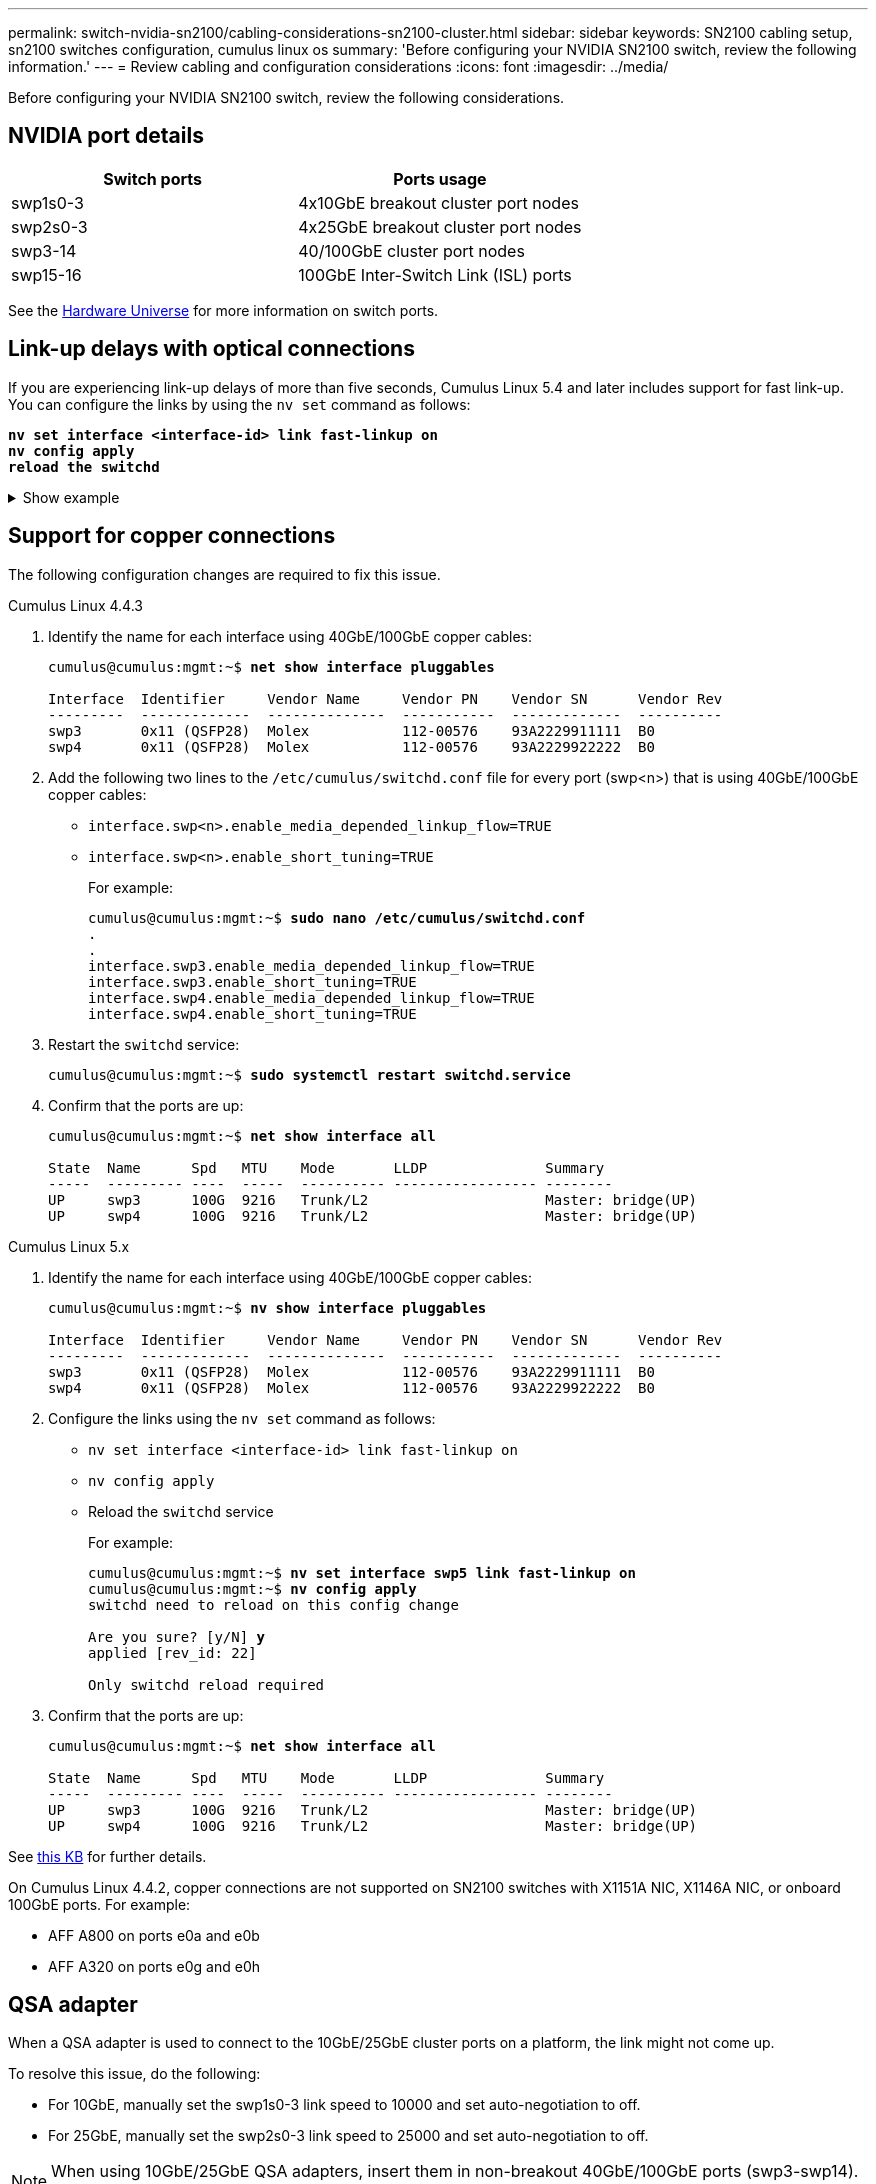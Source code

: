 ---
permalink: switch-nvidia-sn2100/cabling-considerations-sn2100-cluster.html
sidebar: sidebar
keywords: SN2100 cabling setup, sn2100 switches configuration, cumulus linux os
summary: 'Before configuring your NVIDIA SN2100 switch, review the following information.'
---
= Review cabling and configuration considerations
:icons: font
:imagesdir: ../media/

[.lead]
Before configuring your NVIDIA SN2100 switch, review the following considerations. 

== NVIDIA port details
|===

h| *Switch ports* h| *Ports usage* 
a| swp1s0-3
a| 4x10GbE breakout cluster port nodes
a| swp2s0-3	
a| 4x25GbE breakout cluster port nodes
a| swp3-14	
a| 40/100GbE cluster port nodes
a| swp15-16	
a| 100GbE Inter-Switch Link (ISL) ports 
	
|===

See the https://hwu.netapp.com/Switch/Index[Hardware Universe^] for more information on switch ports.
	
== Link-up delays with optical connections
If you are experiencing link-up delays of more than five seconds, Cumulus Linux 5.4 and later includes support for fast link-up. You can configure the links by using the `nv set` command as follows:

[subs=+quotes]
----
*nv set interface <interface-id> link fast-linkup on*
*nv config apply*
*reload the switchd*
----

.Show example
[%collapsible]
====
[subs=+quotes]
----
cumulus@cumulus-cs13:mgmt:~$ *nv set interface swp5 link fast-linkup on*
cumulus@cumulus-cs13:mgmt:~$ *nv config apply*
*switchd need to reload on this config change*

Are you sure? [y/N] *y*
applied [rev_id: 22]

Only switchd reload required
----
====

//NOTE: If link issues are still occurring, collect the cl-support and update burt # 1506124 accordingly.

== Support for copper connections
The following configuration changes are required to fix this issue.

// start of tabbed content 

[role="tabbed-block"] 

==== 

.Cumulus Linux 4.4.3
--

. Identify the name for each interface using 40GbE/100GbE copper cables:
+
[subs=+quotes]
----
cumulus@cumulus:mgmt:~$ *net show interface pluggables*
 
Interface  Identifier     Vendor Name     Vendor PN    Vendor SN      Vendor Rev
---------  -------------  --------------  -----------  -------------  ----------
swp3       0x11 (QSFP28)  Molex           112-00576    93A2229911111  B0
swp4       0x11 (QSFP28)  Molex           112-00576    93A2229922222  B0        
----

. Add the following two lines to the `/etc/cumulus/switchd.conf` file for every port (swp<n>) that is using 40GbE/100GbE copper cables:
* `interface.swp<n>.enable_media_depended_linkup_flow=TRUE`
* `interface.swp<n>.enable_short_tuning=TRUE`
+
For example:
+
[subs=+quotes]
----
cumulus@cumulus:mgmt:~$ *sudo nano /etc/cumulus/switchd.conf*
.
.
interface.swp3.enable_media_depended_linkup_flow=TRUE
interface.swp3.enable_short_tuning=TRUE
interface.swp4.enable_media_depended_linkup_flow=TRUE
interface.swp4.enable_short_tuning=TRUE
----

. Restart the `switchd` service:
+
[subs=+quotes]
----
cumulus@cumulus:mgmt:~$ *sudo systemctl restart switchd.service*
----

. Confirm that the ports are up:
+
[subs=+quotes]
----
cumulus@cumulus:mgmt:~$ *net show interface all*

State  Name      Spd   MTU    Mode       LLDP              Summary
-----  --------- ----  -----  ---------- ----------------- --------
UP     swp3      100G  9216   Trunk/L2                     Master: bridge(UP)
UP     swp4      100G  9216   Trunk/L2                     Master: bridge(UP)
----
--

.Cumulus Linux 5.x

--
. Identify the name for each interface using 40GbE/100GbE copper cables:
+
[subs=+quotes]
----
cumulus@cumulus:mgmt:~$ *nv show interface pluggables*
 
Interface  Identifier     Vendor Name     Vendor PN    Vendor SN      Vendor Rev
---------  -------------  --------------  -----------  -------------  ----------
swp3       0x11 (QSFP28)  Molex           112-00576    93A2229911111  B0
swp4       0x11 (QSFP28)  Molex           112-00576    93A2229922222  B0        
----

. Configure the links using the `nv set` command as follows:
+
* `nv set interface <interface-id> link fast-linkup on`
* `nv config apply`
* Reload the `switchd` service
+
For example:
+
[subs=+quotes]
----
cumulus@cumulus:mgmt:~$ *nv set interface swp5 link fast-linkup on*
cumulus@cumulus:mgmt:~$ *nv config apply*
switchd need to reload on this config change

Are you sure? [y/N] *y*
applied [rev_id: 22]

Only switchd reload required
----

. Confirm that the ports are up:
+
[subs=+quotes]
----
cumulus@cumulus:mgmt:~$ *net show interface all*

State  Name      Spd   MTU    Mode       LLDP              Summary
-----  --------- ----  -----  ---------- ----------------- --------
UP     swp3      100G  9216   Trunk/L2                     Master: bridge(UP)
UP     swp4      100G  9216   Trunk/L2                     Master: bridge(UP)
----
--
==== 

// end of tabbed content 

//. Add the following two lines to the `/etc/cumulus/switchd.conf` file for every port (swp<n>) that is using 40/100GbE copper cables:

//* `interface.swp<n>.enable_media_depended_linkup_flow=TRUE`
//* `interface.swp<n>.enable_short_tuning=TRUE`

//. Restart the switchd daemon: `systemctl restart switchd`

See https://kb.netapp.com/Advice_and_Troubleshooting/Data_Storage_Systems/Fabric_Interconnect_and_Management_Switches/NVIDIA_SN2100_switch_fails_to_connect_using_40_100GbE_copper_cable[this KB^] for further details.

//.Show example
//[%collapsible]
//====

//[subs=+quotes]
//----
//cumulus@cumulus:mgmt:~$ *cat /etc/cumulus/switchd.conf | grep swp3*
//interface.swp3.enable_media_depended_linkup_flow=TRUE
//interface.swp3.enable_short_tuning=TRUE
//cumulus@cumulus:mgmt:~$ *cat /etc/cumulus/switchd.conf | grep swp6*
//interface.swp6.enable_media_depended_linkup_flow=TRUE
//interface.swp6.enable_short_tuning=TRUE
//cumulus@cumulus:mgmt:~$


On Cumulus Linux 4.4.2, copper connections are not supported on SN2100 switches with X1151A NIC, X1146A NIC, or onboard 100GbE ports. 
For example:

* AFF A800 on ports e0a and e0b
* AFF A320 on ports e0g and e0h

== QSA adapter

When a QSA adapter is used to connect to the 10GbE/25GbE cluster ports on a platform, the link might not come up.

To resolve this issue, do the following:

* For 10GbE, manually set the swp1s0-3 link speed to 10000 and set auto-negotiation to off.
* For 25GbE, manually set the swp2s0-3 link speed to 25000 and set auto-negotiation to off.

NOTE: When using 10GbE/25GbE QSA adapters, insert them in non-breakout 40GbE/100GbE ports (swp3-swp14). Do not insert the QSA adapter in a port that is configured for breakout.

== Setting interface speed on breakout ports

Depending on the transceiver in the switch port, you might need to set the speed on the switch interface to a fixed speed. If using 10GbE and 25GbE breakout ports, verify that auto-negotiation is off and set the interface speed on the switch. 

// start of tabbed content 

[role="tabbed-block"] 

==== 

.Cumulus Linux 4.4.3
--
For example:

[subs=+quotes]
----
cumulus@cumulus:mgmt:~$ *net add int swp1s3 link autoneg off && net com*
--- /etc/network/interfaces     2019-11-17 00:17:13.470687027 +0000
+++ /run/nclu/ifupdown2/interfaces.tmp  2019-11-24 00:09:19.435226258 +0000
@@ -37,21 +37,21 @@
     alias 10G Intra-Cluster Node
     link-autoneg off
     link-speed 10000  *<---- port speed set*
     mstpctl-bpduguard yes
     mstpctl-portadminedge yes
     mtu 9216

auto swp1s3
iface swp1s3
     alias 10G Intra-Cluster Node
-    link-autoneg off
+    link-autoneg on
     link-speed 10000 *<---- port speed set*
     mstpctl-bpduguard yes
     mstpctl-portadminedge yes
     mtu 9216

auto swp2s0
iface swp2s0
     alias 25G Intra-Cluster Node
     link-autoneg off
     link-speed 25000 *<---- port speed set*
----

Check the interface and port status to verify that the settings are applied:

[subs=+quotes]
----
cumulus@cumulus:mgmt:~$ *net show interface*

State  Name      Spd    MTU    Mode        LLDP             Summary
-----  --------  -----  -----  ----------  ---------------  --------------------------------------
.
.
UP     swp1s0     10G   9216   Trunk/L2    cs07 (e4c)       Master: br_default(UP)
UP     swp1s1     10G   9216   Trunk/L2    cs07 (e4d)       Master: br_default(UP)
UP     swp1s2     10G   9216   Trunk/L2    cs08 (e4c)       Master: br_default(UP)
UP     swp1s3     10G   9216   Trunk/L2    cs08 (e4d)       Master: br_default(UP)
.
.
UP     swp3       40G   9216   Trunk/L2    cs03 (e4e)       Master: br_default(UP)
UP     swp4       40G   9216   Trunk/L2    cs04 (e4e)       Master: br_default(UP)
DN     swp5       N/A   9216   Trunk/L2                     Master: br_default(UP)
DN     swp6       N/A   9216   Trunk/L2                     Master: br_default(UP)
DN     swp7       N/A   9216   Trunk/L2                     Master: br_default(UP)
.
.
UP     swp15      100G  9216   BondMember  cs01 (swp15)     Master: cluster_isl(UP)
UP     swp16      100G  9216   BondMember  cs01 (swp16)     Master: cluster_isl(UP)
.
.
----
--

.Cumulus Linux 5.x
--
For example:

[subs=+quotes]
----
cumulus@cumulus:mgmt:~$ *nv set interface swp1s3 link auto-negotiate off*
cumulus@cumulus:mgmt:~$ *nv set interface swp1s3 link speed 10G*
cumulus@cumulus:mgmt:~$ *nv show interface swp1s3*

link                                                                                            
  auto-negotiate        off                     off                     off                   
  duplex                full                    full                    full                  
  speed                 10G                     10G                     10G                   
  fec                   auto                    auto                    auto                  
  mtu                   9216                    9216                    9216                  
[breakout]                                                                                    
  state                 up                      up                      up
----

Check the interface and port status to verify that the settings are applied:

[subs=+quotes]
----
cumulus@cumulus:mgmt:~$ *nv show interface*

State  Name      Spd    MTU    Mode        LLDP             Summary
-----  --------  -----  -----  ----------  ---------------  --------------------------------------
.
.
UP     swp1s0     10G   9216   Trunk/L2    cs07 (e4c)       Master: br_default(UP)
UP     swp1s1     10G   9216   Trunk/L2    cs07 (e4d)       Master: br_default(UP)
UP     swp1s2     10G   9216   Trunk/L2    cs08 (e4c)       Master: br_default(UP)
UP     swp1s3     10G   9216   Trunk/L2    cs08 (e4d)       Master: br_default(UP)
.
.
UP     swp3       40G   9216   Trunk/L2    cs03 (e4e)       Master: br_default(UP)
UP     swp4       40G   9216   Trunk/L2    cs04 (e4e)       Master: br_default(UP)
DN     swp5       N/A   9216   Trunk/L2                     Master: br_default(UP)
DN     swp6       N/A   9216   Trunk/L2                     Master: br_default(UP)
DN     swp7       N/A   9216   Trunk/L2                     Master: br_default(UP)
.
.
UP     swp15      100G  9216   BondMember  cs01 (swp15)     Master: cluster_isl(UP)
UP     swp16      100G  9216   BondMember  cs01 (swp16)     Master: cluster_isl(UP)
.
.
----

--
==== 

// end of tabbed content 

//The below feature will be included in the next Integrity release, so hiding this for now
//== Support for DAC cables
//Cumulus Linux version 4.4.3 supports DAC cabling. You enable the reduce link up time algorithm on a per port basis for this feature.

//.Steps
//. Add the following lines to the `/etc/cumulus/switchd.conf` file.
//.. `interface.swp1.enable_media_depended_linkup_flow=TRUE`
//.. `interface.swp1.enable_short_tuning=TRUE`
//. Run the following commands:
//.. `systemctl reload switchd`
//.. `systemctl restart switchd`

//NOTE: This procedure applies only to ports that are using DAC.

//.Example
//The port format is swp[_n_], where _n_ is the applicable port number. The following example shows output for port 1.
//+
//[subs=+quotes]
//+
//----
//cumulus@cumulus:mgmt:~$ *cat /etc/cumulus/switchd.conf | grep swp3*
//interface.swp3.enable_media_depended_linkup_flow=TRUE
//interface.swp3.enable_short_tuning=TRUE
//cumulus@cumulus:mgmt:~$
//----

.What's next?
link:install-cable-shelves-sn2100-cluster.html[Cable NS224 shelves as switch-attached storage].

// Added details for Optical connections as per GH #88 - MAR-22-2023
// Updated content as part of the LH release of CL 5.4, 2023-APR-17
// Updates for GH issue #197, 2024-JUL-11